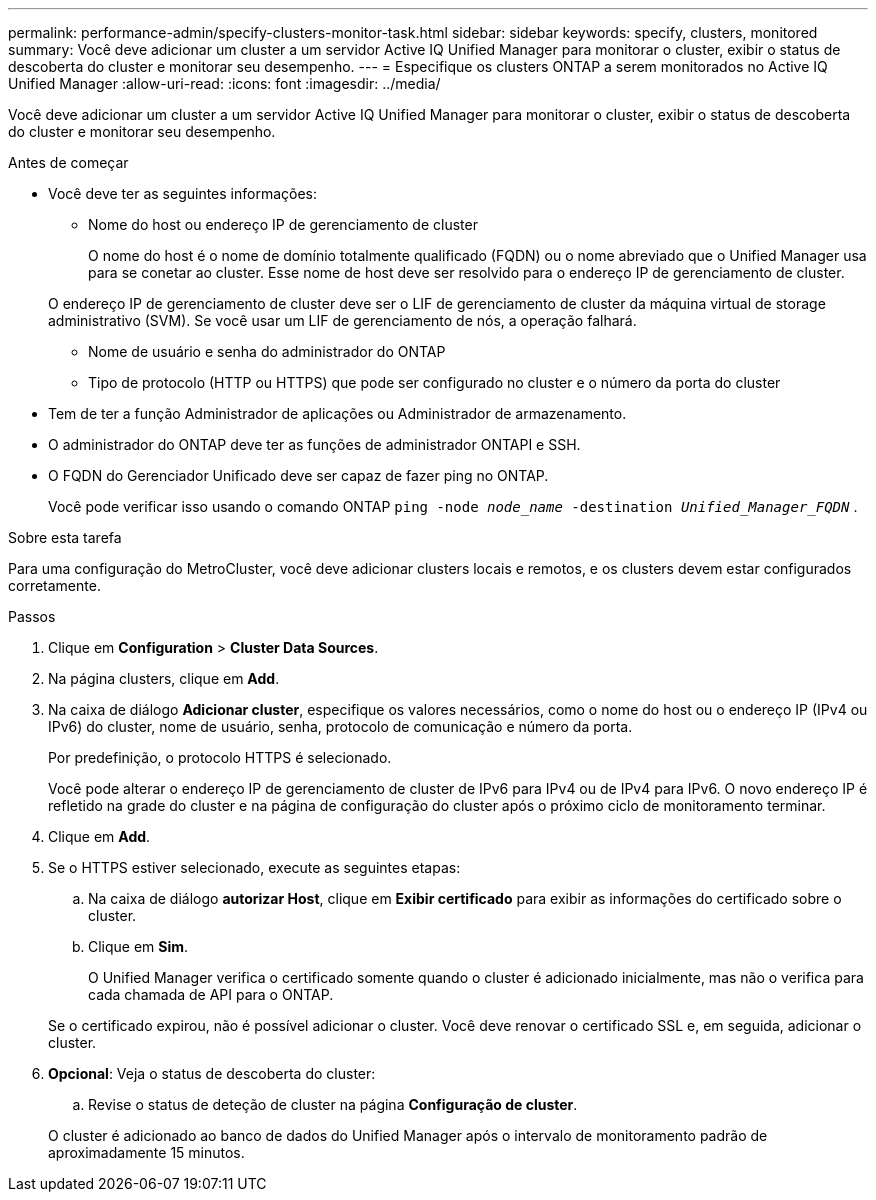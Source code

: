 ---
permalink: performance-admin/specify-clusters-monitor-task.html 
sidebar: sidebar 
keywords: specify, clusters, monitored 
summary: Você deve adicionar um cluster a um servidor Active IQ Unified Manager para monitorar o cluster, exibir o status de descoberta do cluster e monitorar seu desempenho. 
---
= Especifique os clusters ONTAP a serem monitorados no Active IQ Unified Manager
:allow-uri-read: 
:icons: font
:imagesdir: ../media/


[role="lead"]
Você deve adicionar um cluster a um servidor Active IQ Unified Manager para monitorar o cluster, exibir o status de descoberta do cluster e monitorar seu desempenho.

.Antes de começar
* Você deve ter as seguintes informações:
+
** Nome do host ou endereço IP de gerenciamento de cluster
+
O nome do host é o nome de domínio totalmente qualificado (FQDN) ou o nome abreviado que o Unified Manager usa para se conetar ao cluster. Esse nome de host deve ser resolvido para o endereço IP de gerenciamento de cluster.

+
O endereço IP de gerenciamento de cluster deve ser o LIF de gerenciamento de cluster da máquina virtual de storage administrativo (SVM). Se você usar um LIF de gerenciamento de nós, a operação falhará.

** Nome de usuário e senha do administrador do ONTAP
** Tipo de protocolo (HTTP ou HTTPS) que pode ser configurado no cluster e o número da porta do cluster


* Tem de ter a função Administrador de aplicações ou Administrador de armazenamento.
* O administrador do ONTAP deve ter as funções de administrador ONTAPI e SSH.
* O FQDN do Gerenciador Unificado deve ser capaz de fazer ping no ONTAP.
+
Você pode verificar isso usando o comando ONTAP `ping -node _node_name_ -destination _Unified_Manager_FQDN_` .



.Sobre esta tarefa
Para uma configuração do MetroCluster, você deve adicionar clusters locais e remotos, e os clusters devem estar configurados corretamente.

.Passos
. Clique em *Configuration* > *Cluster Data Sources*.
. Na página clusters, clique em *Add*.
. Na caixa de diálogo *Adicionar cluster*, especifique os valores necessários, como o nome do host ou o endereço IP (IPv4 ou IPv6) do cluster, nome de usuário, senha, protocolo de comunicação e número da porta.
+
Por predefinição, o protocolo HTTPS é selecionado.

+
Você pode alterar o endereço IP de gerenciamento de cluster de IPv6 para IPv4 ou de IPv4 para IPv6. O novo endereço IP é refletido na grade do cluster e na página de configuração do cluster após o próximo ciclo de monitoramento terminar.

. Clique em *Add*.
. Se o HTTPS estiver selecionado, execute as seguintes etapas:
+
.. Na caixa de diálogo *autorizar Host*, clique em *Exibir certificado* para exibir as informações do certificado sobre o cluster.
.. Clique em *Sim*.
+
O Unified Manager verifica o certificado somente quando o cluster é adicionado inicialmente, mas não o verifica para cada chamada de API para o ONTAP.

+
Se o certificado expirou, não é possível adicionar o cluster. Você deve renovar o certificado SSL e, em seguida, adicionar o cluster.



. *Opcional*: Veja o status de descoberta do cluster:
+
.. Revise o status de deteção de cluster na página *Configuração de cluster*.


+
O cluster é adicionado ao banco de dados do Unified Manager após o intervalo de monitoramento padrão de aproximadamente 15 minutos.


